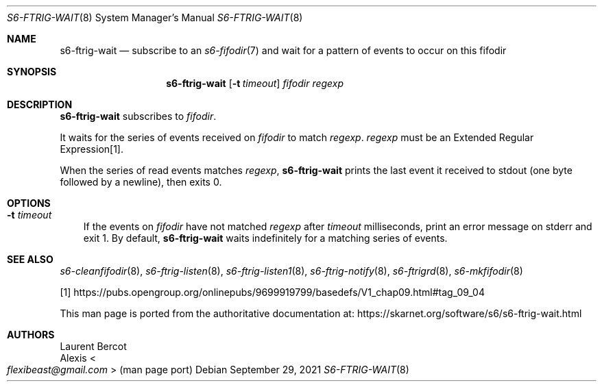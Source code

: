 .Dd September 29, 2021
.Dt S6-FTRIG-WAIT 8
.Os
.Sh NAME
.Nm s6-ftrig-wait
.Nd subscribe to an
.Xr s6-fifodir 7
and wait for a pattern of events to occur on this fifodir
.Sh SYNOPSIS
.Nm
.Op Fl t Ar timeout
.Ar fifodir
.Ar regexp
.Sh DESCRIPTION
.Nm
subscribes to
.Ar fifodir .
.Pp
It waits for the series of events received on
.Ar fifodir
to match
.Ar regexp .
.Ar regexp
must be an Extended Regular Expression[1].
.Pp
When the series of read events matches
.Ar regexp ,
.Nm
prints the last event it received to stdout (one byte followed by a newline),
then exits 0.
.Sh OPTIONS
.Bl -tag -width x
.It Fl t Ar timeout
If the events on
.Ar fifodir
have not matched
.Ar regexp
after
.Ar timeout
milliseconds, print an error message on stderr and exit 1.
By default,
.Nm
waits indefinitely for a matching series of events.
.El
.Sh SEE ALSO
.Xr s6-cleanfifodir 8 ,
.Xr s6-ftrig-listen 8 ,
.Xr s6-ftrig-listen1 8 ,
.Xr s6-ftrig-notify 8 ,
.Xr s6-ftrigrd 8 ,
.Xr s6-mkfifodir 8
.Pp
[1]
.Lk https://pubs.opengroup.org/onlinepubs/9699919799/basedefs/V1_chap09.html#tag_09_04
.Pp
This man page is ported from the authoritative documentation at:
.Lk https://skarnet.org/software/s6/s6-ftrig-wait.html
.Sh AUTHORS
.An Laurent Bercot
.An Alexis Ao Mt flexibeast@gmail.com Ac (man page port)
